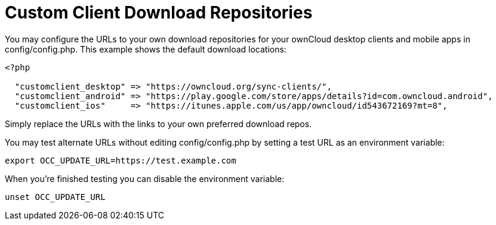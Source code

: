 = Custom Client Download Repositories

You may configure the URLs to your own download repositories for your
ownCloud desktop clients and mobile apps in config/config.php. This
example shows the default download locations:

----
<?php

  "customclient_desktop" => "https://owncloud.org/sync-clients/",
  "customclient_android" => "https://play.google.com/store/apps/details?id=com.owncloud.android",
  "customclient_ios"     => "https://itunes.apple.com/us/app/owncloud/id543672169?mt=8",
----

Simply replace the URLs with the links to your own preferred download
repos.

You may test alternate URLs without editing config/config.php by setting
a test URL as an environment variable:

----
export OCC_UPDATE_URL=https://test.example.com
----

When you’re finished testing you can disable the environment variable:

----
unset OCC_UPDATE_URL
----

